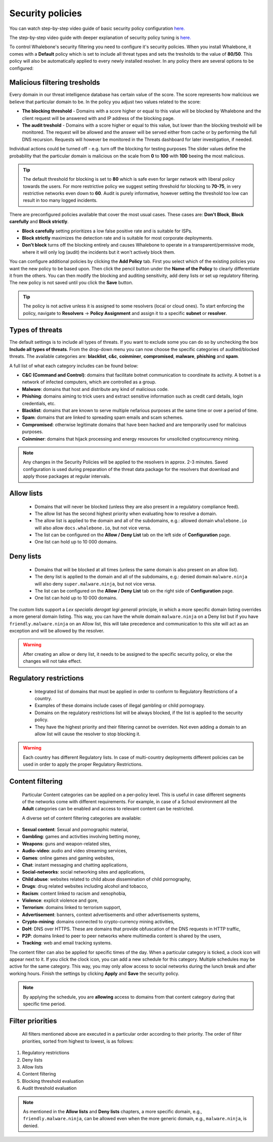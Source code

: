 Security policies
=================

You can watch step-by-step video guide of basic security policy configuration `here. <https://docs.whalebone.io/en/latest/video_guides.html#basic-configuration>`_

The step-by-step video guide with deeper explanation of security policy tuning is `here. <https://docs.whalebone.io/en/latest/video_guides.html#security-policies>`_

To control Whalebone's security filtering you need to configure it's security policies. When you install Whalebone, it comes with a **Default** policy which is set to include all threat types and sets the tresholds to the value of **80/50**. This policy will also be automatically applied to every newly installed resolver. 
In any policy there are several options to be configured:

Malicious filtering tresholds
-----------------------------
Every domain in our threat intelligence database has certain value of the score. The score represents how malicious we believe that particular domain to be. In the policy you adjust two values related to the score:

* **The blocking threshold** - Domains with a score higher or equal to this value will be blocked by Whalebone and the client request will be answered with and IP address of the blocking page. 
* **The audit treshold** - Domains with a score higher or equal to this value, but lower than the blocking treshold will be monitored. The request will be allowed and the answer will be served either from cache or by performing the full DNS recursion. Requests will however be monitored in the Threats dashboard for later investigation, if needed.
Individual actions could be turned off - e.g. turn off the blocking for testing purposes
The slider values define the probability that the particular domain is malicious on the scale from **0** to **100** with **100** beeing the most malicious.

.. tip:: The default threshold for blocking is set to **80** which is safe even for larger network with liberal policy towards the users. For more restrictive policy we suggest setting threshold for blocking to **70-75**, in very restrictive networks even down to **60**. Audit is purely informative, however setting the threshold too low can result in too many logged incidents.

There are preconfigured policies available that cover the most usual cases. These cases are: **Don't Block**, **Block carefully** and **Block strictly**.

* **Block carefully** setting prioritizes a low false positive rate and is suitable for ISPs.
* **Block strictly** maximizes the detection rate and is suitable for most corporate deployments. 
* **Don't block** turns off the blocking entirely and causes Whalebone to operate in a transparent/permissive mode, where it will only log (audit) the incidents but it won't actively block them. 

.. image:: ./img/score.png
   :align: center

You can configure additional policies by clicking the **Add Policy** tab. First you select which of the existing policies you want the new policy to be based upon. Then click the pencil button under the **Name of the Policy** to clearly differentiate it from the others.
You can then modify the blocking and auditing sensitivity, add deny lists or set up regulatory filtering. The new policy is not saved until you click the **Save** button.


.. tip:: The policy is not active unless it is assigned to some resolvers (local or cloud ones). To start enforcing the policy, navigate to **Resolvers** →  **Policy Assignment** and assign it to a specific **subnet** or **resolver**.
  


Types of threats
----------------

The default settings is to include all types of threats. If you want to exclude some you can do so by unchecking the box **Include all types of threats**. From the drop-down menu you can now choose the specific categories of audited/blocked threats. The available categories are: **blacklist**, **c&c**, **coinminer**, **compromised**, **malware**, **phishing** and **spam**.

A full list of what each category includes can be found below: 

* **C&C (Command and Control)**:  domains that facilitate botnet communication to coordinate its activity. A botnet is a network of infected computers, which are controlled as a group. 
* **Malware**: domains that host and distribute any kind of malicious code.
* **Phishing**: domains aiming to trick users and extract sensitive information such as credit card details, login credentials, etc.
* **Blacklist**: domains that are known to serve multiple nefarious purposes at the same time or over a period of time.
* **Spam**: domains that are linked to spreading spam emails and scam schemes.
* **Compromised**: otherwise legitimate domains that have been hacked and are temporarily used for malicious purposes.
* **Coinminer**: domains that hijack processing and energy resources for unsolicited cryptocurrency mining.

.. note:: Any changes in the Security Policies will be applied to the resolvers in approx. 2-3 minutes. Saved configuration is used during preparation of the threat data package for the resolvers that download and apply those packages at regular intervals.

Allow lists
-----------

  * Domains that will never be blocked (unless they are also present in a regulatory compliance feed).
  * The allow list has the second highest priority when evaluating how to resolve a domain.
  * The allow list is applied to the domain and all of the subdomains, e.g.: allowed domain ``whalebone.io`` will also allow ``docs.whalebone.io``, but not vice versa.
  * The list can be configured on the **Allow / Deny List** tab on the left side of **Configuration** page.
  * One list can hold up to 10 000 domains.

Deny lists
----------

  * Domains that will be blocked at all times (unless the same domain is also present on an allow list).
  * The deny list is applied to the domain and all of the subdomains, e.g.: denied domain ``malware.ninja`` will also deny ``super.malware.ninja``, but not vice versa.
  * The list can be configured on the **Allow / Deny List** tab on the right side of **Configuration** page.
  * One list can hold up to 10 000 domains.

The custom lists support a `Lex specialis derogat legi generali` principle, in which a more specific domain listing overrides a more general domain listing. This way, you can have the whole domain ``malware.ninja`` on a Deny list 
but if you have ``friendly.malware.ninja`` on an Allow list, this will take precedence and communication to this site will act as an exception and will be allowed by the resolver.

.. warning:: After creating an allow or deny list, it needs to be assigned to the specific security policy, or else the changes will not take effect.

.. image:: ./img/denylist_en.gif
   :align: center


Regulatory restrictions
-----------------------

  * Integrated list of domains that must be applied in order to conform to Regulatory Restrictions of a country.
  * Examples of these domains include cases of illegal gambling or child pornograpy. 
  * Domains on the regulatory restrictions list will be always blocked, if the list is applied to the security policy.
  * They have the highest priority and their filtering cannot be overriden. Not even adding a domain to an allow list will cause the resolver to stop blocking it.
     

.. warning:: Each country has different Regulatory lists. In case of multi-country deployments different policies can be used in order to apply the proper Regulatory Restrictions. 

Content filtering
-----------------

  Particular Content categories can be applied on a per-policy level. This is useful in case different segments of the networks come with different requirements. For example, in case of a School environment all the **Adult** categories can be enabled and access to relevant content can be restricted.

  A diverse set of content filtering categories are available:

*	**Sexual content**: Sexual and pornographic material,
*	**Gambling**: games and activities involving betting money,
*	**Weapons**: guns and weapon-related sites,
* **Audio-video**: audio and video streaming services,
*	**Games**: online games and gaming websites,
*	**Chat**: instant messaging and chatting applications,
*	**Social-networks**: social networking sites and applications,
*	**Child abuse**: websites related to child abuse dissemination of child pornography,
*	**Drugs**: drug related websites including alcohol and tobacco,
*	**Racism**: content linked to racism and xenophobia,
*	**Violence**: explicit violence and gore,
*	**Terrorism**: domains linked to terrorism support,
*	**Advertisement**: banners, context advertisements and other advertisements systems,
*	**Crypto-mining**: domains connected to crypto-currency mining activities,
*	**DoH**: DNS over HTTPS. These are domains that provide obfuscation of the DNS requests in HTTP traffic,
*	**P2P**: domains linked to peer to peer networks where multimedia content is shared by the users,
*	**Tracking**: web and email tracking systems.

The content filter can also be applied for specific times of the day. When a particular category is ticked, a clock icon will appear next to it. If you click the clock icon, you can add a new schedule for this category. Multiple schedules may be active for the same category. This way, you may only allow access to social networks during the lunch break and after working hours. Finish the settings by clicking **Apply** and **Save** the security policy.

.. image:: ./img/schedules.png
  :align: center


.. note:: By applying the schedule, you are **allowing** access to domains from that content category during that specific time period.

Filter priorities
-----------------

  All filters mentioned above are executed in a particular order according to their priority. The order of filter priorities, sorted from highest to lowest, is as follows:

#. Regulatory restrictions
#. Deny lists
#. Allow lists
#. Content filtering
#. Blocking threshold evaluation
#. Audit threshold evaluation

.. note:: As mentioned in the **Allow lists** and **Deny lists** chapters, a more specific domain, e.g., ``friendly.malware.ninja``, can be allowed even when the more generic domain, e.g., ``malware.ninja``, is denied.